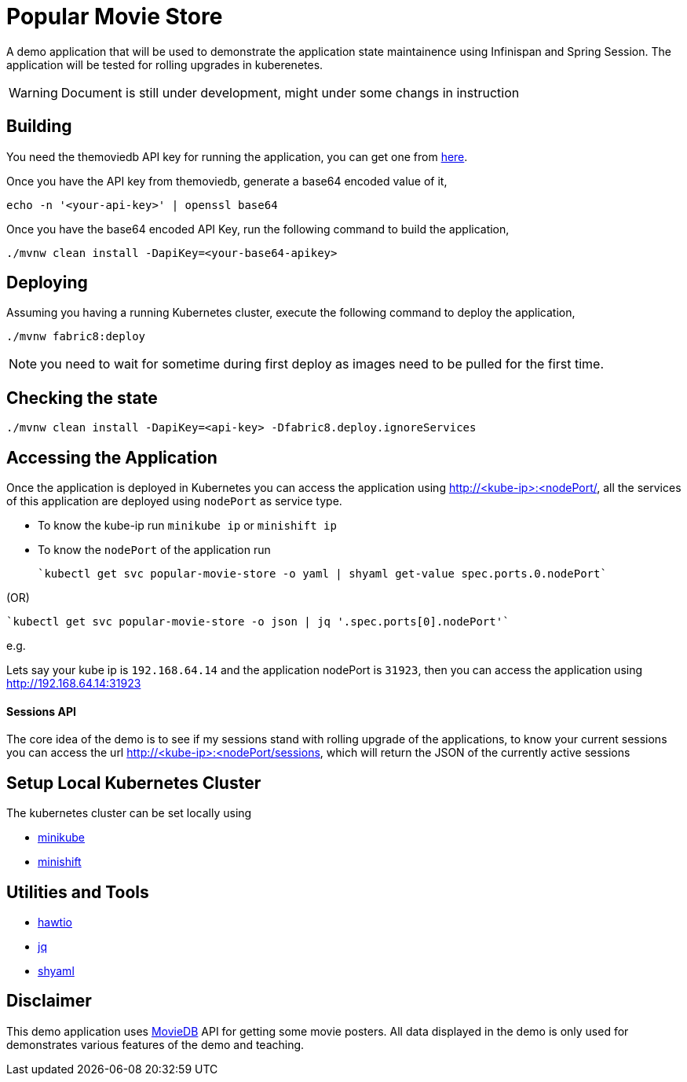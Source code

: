 = Popular Movie Store

A demo application that will be used to demonstrate the application state maintainence using Infinispan and Spring Session.
The application will be tested for rolling upgrades in kuberenetes.

WARNING: Document is still under development, might under some changs in instruction

== Building

You need the themoviedb API key for running the application, you can get one from
https://www.themoviedb.org/documentation/api[here].

Once you have the API key from themoviedb, generate a base64 encoded value of it,

```
echo -n '<your-api-key>' | openssl base64
```

Once you have the base64 encoded API Key, run the following command to build the application,

```
./mvnw clean install -DapiKey=<your-base64-apikey>
```

== Deploying

Assuming you having a running Kubernetes cluster, execute the following command to deploy the application,

```
./mvnw fabric8:deploy
```

NOTE: you need to wait for sometime during first deploy as images need to be pulled for the first time.

== Checking the state

```
./mvnw clean install -DapiKey=<api-key> -Dfabric8.deploy.ignoreServices
```

== Accessing the Application

Once the application is deployed in Kubernetes you can access the application using http://<kube-ip>:<nodePort/, all the
services of this application are deployed using `nodePort` as service type.

* To know the kube-ip run `minikube ip` or `minishift ip`
* To know the `nodePort` of the application  run

    `kubectl get svc popular-movie-store -o yaml | shyaml get-value spec.ports.0.nodePort`

(OR)

    `kubectl get svc popular-movie-store -o json | jq '.spec.ports[0].nodePort'`

e.g.

Lets say your kube ip is `192.168.64.14` and the application nodePort is `31923`, then you can access the application
using http://192.168.64.14:31923

==== Sessions API

The core idea of the demo is to see if my sessions stand with rolling upgrade of the applications, to know your current
sessions you can access the url http://<kube-ip>:<nodePort/sessions, which will return the JSON of the currently active
sessions

== Setup Local Kubernetes Cluster

The kubernetes cluster can be set locally using

* https://github.com/kubernetes/minikube[minikube]
* https://github.com/minishift/minishift[minishift]

== Utilities and Tools

* http://hawt.io/[hawtio]
* https://stedolan.github.io/jq/[jq]
* https://github.com/0k/shyaml[shyaml]

== Disclaimer

This demo application uses https://www.themoviedb.org[MovieDB] API for getting some movie posters. All data displayed in
the demo is only used for demonstrates various features of the demo and teaching.

